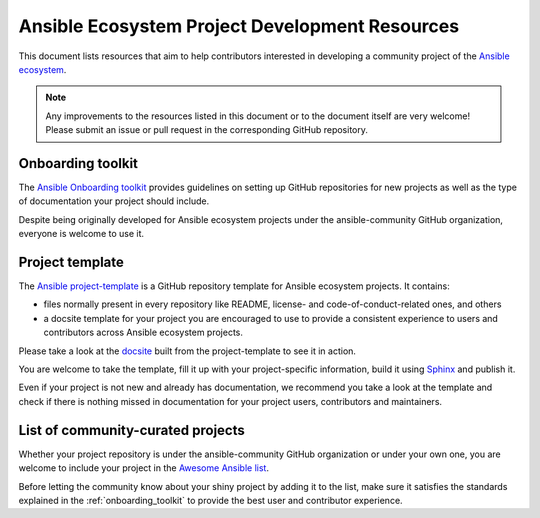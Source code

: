.. _ecosystem_project_dev_resources:

***********************************************
Ansible Ecosystem Project Development Resources
***********************************************

This document lists resources that aim to help contributors interested in developing a community project of the `Ansible ecosystem <https://docs.ansible.com/ecosystem.html>`_.

.. note::

   Any improvements to the resources listed in this document or to the document itself are very welcome! Please submit an issue or pull request in the corresponding GitHub repository.

.. _onboarding_toolkit:

Onboarding toolkit
==================

The `Ansible Onboarding toolkit <https://ansible.readthedocs.io/projects/project-onboarding/en/latest/>`_ provides guidelines on setting up GitHub repositories for new projects as well as the type of documentation your project should include.

Despite being originally developed for Ansible ecosystem projects under the ansible-community GitHub organization, everyone is welcome to use it.

Project template
================

The `Ansible project-template <https://github.com/ansible-community/project-template>`_ is a GitHub repository template for Ansible ecosystem projects. It contains:

* files normally present in every repository like README, license- and code-of-conduct-related ones, and others
* a docsite template for your project you are encouraged to use to provide a consistent experience to users and contributors across Ansible ecosystem projects.

Please take a look at the `docsite <https://ansible.readthedocs.io/projects/ansible-project-template/en/latest/>`_ built from the project-template to see it in action.

You are welcome to take the template, fill it up with your project-specific information, build it using `Sphinx <https://www.sphinx-doc.org/en/master/>`_ and publish it.

Even if your project is not new and already has documentation, we recommend you take a look at the template and check if there is nothing missed in documentation for your project users, contributors and maintainers.

List of community-curated projects
==================================

Whether your project repository is under the ansible-community GitHub organization or under your own one, you are welcome to include your project in the `Awesome Ansible list <https://github.com/ansible-community/awesome-ansible/blob/main/README.md>`_.

Before letting the community know about your shiny project by adding it to the list, make sure it satisfies the standards explained in the :ref:`onboarding_toolkit` to provide the best user and contributor experience.
